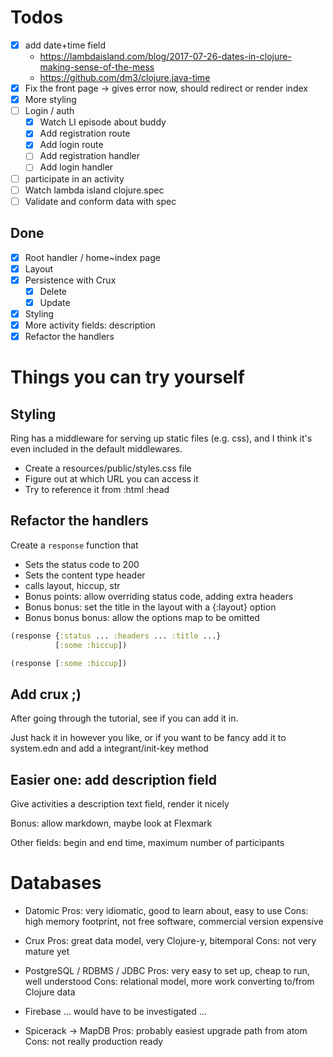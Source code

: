 * Todos
   - [X] add date+time field
     - https://lambdaisland.com/blog/2017-07-26-dates-in-clojure-making-sense-of-the-mess 
     - https://github.com/dm3/clojure.java-time
   - [X] Fix the front page -> gives error now, should redirect or render index
   - [X] More styling
   - [-] Login / auth
     - [X] Watch LI episode about buddy
     - [X] Add registration route
     - [X] Add login route
     - [ ] Add registration handler
     - [ ] Add login handler
   - [ ] participate in an activity
   - [ ] Watch lambda island clojure.spec
   - [ ] Validate and conform data with spec

** Done
   - [X] Root handler / home~index page
   - [X] Layout
   - [X] Persistence with Crux
     - [X] Delete
     - [X] Update
   - [X] Styling
   - [X] More activity fields: description
   - [X] Refactor the handlers

* Things you can try yourself
** Styling
   Ring has a middleware for serving up static files (e.g. css), and I think
   it's even included in the default middlewares.

   - Create a resources/public/styles.css file
   - Figure out at which URL you can access it
   - Try to reference it from :html :head

** Refactor the handlers
   Create a ~response~ function that

   - Sets the status code to 200
   - Sets the content type header
   - calls layout, hiccup, str
   - Bonus points: allow overriding status code, adding extra headers
   - Bonus bonus: set the title in the layout with a {:layout} option
   - Bonus bonus bonus: allow the options map to be omitted

   #+begin_src clojure
     (response {:status ... :headers ... :title ...}
               [:some :hiccup])

     (response [:some :hiccup])
   #+end_src

** Add crux ;)

   After going through the tutorial, see if you can add it in.

   Just hack it in however you like, or if you want to be fancy add it to
   system.edn and add a integrant/init-key method

** Easier one: add description field

   Give activities a description text field, render it nicely

   Bonus: allow markdown, maybe look at Flexmark

   Other fields: begin and end time, maximum number of participants


* Databases
- Datomic
  Pros: very idiomatic, good to learn about, easy to use
  Cons: high memory footprint, not free software, commercial version expensive

- Crux
  Pros: great data model, very Clojure-y, bitemporal
  Cons: not very mature yet

- PostgreSQL / RDBMS / JDBC
  Pros: very easy to set up, cheap to run, well understood
  Cons: relational model, more work converting to/from Clojure data

- Firebase
  ... would have to be investigated ...

- Spicerack -> MapDB
  Pros: probably easiest upgrade path from atom
  Cons: not really production ready
